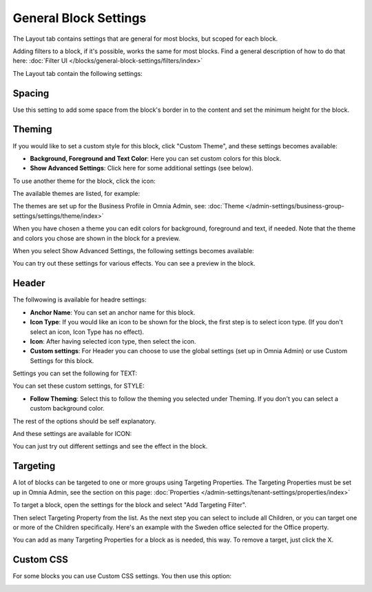 General Block Settings
===========================================

The Layout tab contains settings that are general for most blocks, but scoped for each block. 

Adding filters to a block, if it's possible, works the same for most blocks. Find a general description of how to do that here: :doc:`Filter UI </blocks/general-block-settings/filters/index>`

The Layout tab contain the following settings:

.. image:: layout-tab-new4.png

Spacing
*********
Use this setting to add some space from the block's border in to the content and set the minimum height for the block.

.. image:: general-spacing-new2.png

Theming
**********
If you would like to set a custom style for this block, click "Custom Theme", and these settings becomes available:

.. image:: general-style-new3.png

+ **Background, Foreground and Text Color**: Here you can set custom colors for this block.
+ **Show Advanced Settings**: Click here for some additional settings (see below).

To use another theme for the block, click the icon:

.. image:: block-theming.png

The available themes are listed, for example:

.. image:: block-theming-list.png

The themes are set up for the Business Profile in Omnia Admin, see: :doc:`Theme </admin-settings/business-group-settings/settings/theme/index>`

When you have chosen a theme you can edit colors for background, foreground and text, if needed. Note that the theme and colors you chose are shown in the block for a preview.

When you select Show Advanced Settings, the following settings becomes available:

.. image:: block-theming-advanced-new.png

You can try out these settings for various effects. You can see a preview in the block.

Header
*********
The follwowing is available for headre settings:

.. image:: layout-header-new3.png

+ **Anchor Name**: You can set an anchor name for this block. 
+ **Icon Type**: If you would like an icon to be shown for the block, the first step is to select icon type. (If you don't select an icon, Icon Type has no effect).
+ **Icon**: After having selected icon type, then select the icon.
+ **Custom settings**: For Header you can choose to use the global settings (set up in Omnia Admin) or use Custom Settings for this block.

Settings you can set the following for TEXT:

.. image:: layout-header-custom-new2.png

You can set these custom settings, for STYLE:

.. image:: layout-header-custom-style.png

+ **Follow Theming**: Select this to follow the theming you selected under Theming. If you don't you can select a custom background color.

The rest of the options should be self explanatory.

And these settings are available for ICON:

.. image:: layout-header-custom-icon.png

You can just try out different settings and see the effect in the block.

Targeting
************
A lot of blocks can be targeted to one or more groups using Targeting Properties. The Targeting Properties must be set up in Omnia Admin, see the section on this page: :doc:`Properties </admin-settings/tenant-settings/properties/index>`

To target a block, open the settings for the block and select "Add Targeting Filter".

.. image:: layout-targeting-new2.png

Then select Targeting Property from the list. As the next step you can select to include all Children, or you can target one or more of the Children specifically. Here's an example with the Sweden office selected for the Office property.

.. image:: targeting-sweden-new2.png

You can add as many Targeting Properties for a block as is needed, this way. To remove a target, just click the X.

Custom CSS
***********
For some blocks you can use Custom CSS settings. You then use this option:

.. image:: layout-css-new2.png

